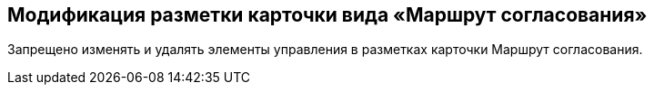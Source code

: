 == Модификация разметки карточки вида «Маршрут согласования»

Запрещено изменять и удалять элементы управления в разметках карточки Маршрут согласования.
